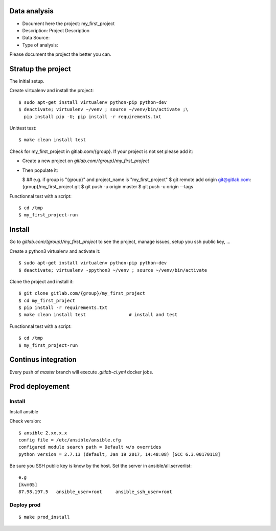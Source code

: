 Data analysis
==============
- Document here the project: my_first_project
- Description: Project Description
- Data Source:
- Type of analysis:

Please document the project the better you can.

Stratup the project
=====================
The initial setup.

Create virtualenv and install the project::

  $ sudo apt-get install virtualenv python-pip python-dev
  $ deactivate; virtualenv ~/venv ; source ~/venv/bin/activate ;\
    pip install pip -U; pip install -r requirements.txt

Unittest test::

  $ make clean install test


Check for my_first_project in gitlab.com/{group}.
If your project is not set please add it:

- Create a new project on `gitlab.com/{group}/my_first_project`
- Then populate it:

  $ ##   e.g. if group is "{group}" and project_name is "my_first_project"
  $ git remote add origin git@gitlab.com:{group}/my_first_project.git
  $ git push -u origin master
  $ git push -u origin --tags

Functionnal test with a script::

  $ cd /tmp
  $ my_first_project-run

Install
==========
Go to `gitlab.com/{group}/my_first_project` to see the project, manage issues,
setup you ssh public key, ...

Create a python3 virtualenv and activate it::

  $ sudo apt-get install virtualenv python-pip python-dev
  $ deactivate; virtualenv -ppython3 ~/venv ; source ~/venv/bin/activate

Clone the project and install it::

  $ git clone gitlab.com/{group}/my_first_project
  $ cd my_first_project
  $ pip install -r requirements.txt
  $ make clean install test                # install and test

Functionnal test with a script::

  $ cd /tmp
  $ my_first_project-run

Continus integration
=====================
Every push of `master` branch will execute `.gitlab-ci.yml` docker jobs.

Prod deployement
================


Install
---------
Install ansible

Check version::

 $ ansible 2.xx.x.x
 config file = /etc/ansible/ansible.cfg
 configured module search path = Default w/o overrides
 python version = 2.7.13 (default, Jan 19 2017, 14:48:08) [GCC 6.3.00170118]

Be sure you SSH public key is know by the host.
Set the server in ansible/all.serverlist::

 e.g
 [kvm05]
 87.98.197.5   ansible_user=root     ansible_ssh_user=root


Deploy prod
------------
::

 $ make prod_install
